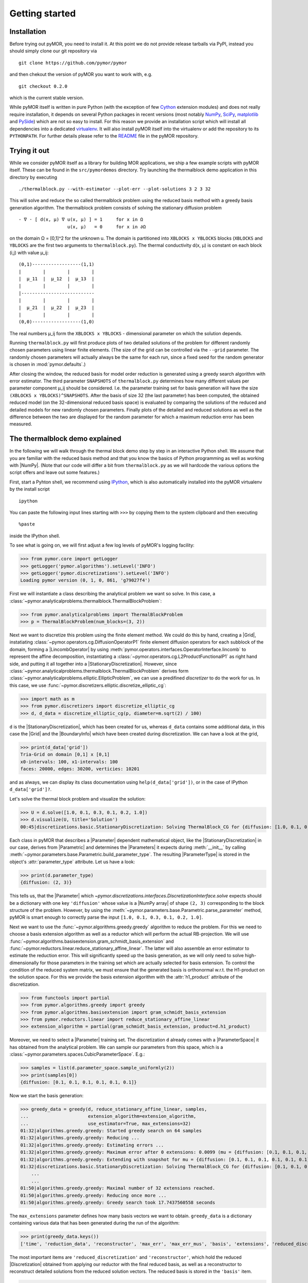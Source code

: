 .. _getting_started:

***************
Getting started
***************

Installation
------------

Before trying out pyMOR, you need to install it. At this point we do
not provide release tarballs via PyPI, instead you should simply
clone our git repository via ::

    git clone https://github.com/pymor/pymor

and then chekout the version of pyMOR you want to work with, e.g. ::

    git checkout 0.2.0

which is the current stable version.

While pyMOR itself is written in pure Python (with the exception of few `Cython
<http://cython.org>`_ extension modules) and does not really require
installation, it depends on several Python packages in recent versions (most
notably `NumPy <http://www.numpy.org>`_, `SciPy <http://www.scipy.org>`_,
`matplotlib <http://matplotlib.org>`_ and `PySide <http//www.pyside.org>`_)
which are not so easy to install. For this reason we provide an installation
script which will install all dependencies into a dedicated `virtualenv
<http://virtualenv.org>`_. It will also install pyMOR itself into the
virtualenv or add the repository to its ``PYTHONPATH``. For further details
please refer to the `README
<https://github.com/pymor/pymor/blob/master/README.markdown>`_ file in the
pyMOR repository.


Trying it out
-------------

While we consider pyMOR itself as a library for building MOR
applications, we ship a few example scripts with pyMOR itself. These
can be found in the ``src/pymordemos`` directory. Try launching
the thermalblock demo application in this directory by executing ::

    ./thermalblock.py --with-estimator --plot-err --plot-solutions 3 2 3 32

This will solve and reduce the so called thermalblock problem using
the reduced basis method with a greedy basis generation algorithm.
The thermalblock problem consists of solving the stationary diffusion
problem ::

    - ∇ ⋅ [ d(x, μ) ∇ u(x, μ) ] = 1     for x in Ω
                      u(x, μ)   = 0     for x in ∂Ω

on the domain Ω = [0,1]^2 for the unknown u. The domain is partitioned into
``XBLOCKS x YBLOCKS`` blocks (``XBLOCKS`` and ``YBLOCKS`` are the first 
two arguments to ``thermalblock.py``). The thermal conductivity d(x, μ)
is constant on each block (i,j) with value μ_ij: ::

    (0,1)------------------(1,1)
    |        |        |        |
    |  μ_11  |  μ_12  |  μ_13  |
    |        |        |        |
    |---------------------------
    |        |        |        |
    |  μ_21  |  μ_22  |  μ_23  |
    |        |        |        |
    (0,0)------------------(1,0)

The real numbers μ_ij form the ``XBLOCKS x YBLOCKS`` - dimensional parameter
on which the solution depends.

Running ``thermalblock.py`` will first produce plots of two detailed
solutions of the problem for different randomly chosen parameters
using linear finite elements. (The size of the grid can be controlled
via the ``--grid`` parameter. The randomly chosen parameters will
actually always be the same for each run, since a fixed seed for
the random generator is chosen in :mod:`pymor.defaults`.)

After closing the window, the reduced basis for model order reduction
is generated using a greedy search algorithm with error estimator.
The third parameter ``SNAPSHOTS`` of ``thermalblock.py`` determines how many
different values per parameter component μ_ij should be considered.
I.e. the parameter training set for basis generation will have the
size ``(XBLOCKS x YBLOCKS)^SNAPSHOTS``. After the basis of size 32 (the
last parameter) has been computed, the obtained reduced model (on the
32-dimensional reduced basis space) is evaluated by comparing the
solutions of the reduced and detailed models for new randomly chosen
parameters. Finally plots of the detailed and reduced solutions as well
as the difference between the two are displayed for the random parameter
for which a maximum reduction error has been measured.


The thermalblock demo explained
-------------------------------

In the following we will walk through the thermal block demo step by
step in an interactive Python shell. We assume that you are familiar
with the reduced basis method and that you know the basics of Python
programming as well as working with |NumPy|. (Note that our code will
differ a bit from ``thermalblock.py`` as we will hardcode the various
options the script offers and leave out some features.)

First, start a Pyhton shell, we recommend using
`IPython <http://ipython.org>`_, which is also automatically installed
into the pyMOR virtualenv by the install script ::

    ipython

You can paste the following input lines starting with ``>>>`` by copying
them to the system clipboard and then executing ::

    %paste

inside the IPython shell.

To see what is going on, we will first adjust a few log levels of
pyMOR's logging facility:

>>> from pymor.core import getLogger
>>> getLogger('pymor.algorithms').setLevel('INFO')
>>> getLogger('pymor.discretizations').setLevel('INFO')
Loading pymor version (0, 1, 0, 861, 'g79027f4')

First we will instantiate a class describing the analytical problem
we want so solve. In this case, a 
:class:`~pymor.analyticalproblems.thermalblock.ThermalBlockProblem`:

>>> from pymor.analyticalproblems import ThermalBlockProblem
>>> p = ThermalBlockProblem(num_blocks=(3, 2))

Next we want to discretize this problem using the finite element method.
We could do this by hand, creating a |Grid|, instatiating
:class:`~pymor.operators.cg.DiffusionOperatorP1` finite element diffusion
operators for each subblock of the domain, forming a |LincombOperator|
by using :meth:`pymor.operators.interfaces.OperatorInterface.lincomb`
to represent the affine decomposition, instantiating a
:class:`~pymor.operators.cg.L2ProductFunctionalP1` as right hand side, and
putting it all together into a |StationaryDiscretization|. However, since
:class:`~pymor.analyticalproblems.thermalblock.ThermalBlockProblem` derives
form :class:`~pymor.analyticalproblems.elliptic.EllipticProblem`, we can use
a predifined *discretizer* to do the work for us. In this case, we use
:func:`~pymor.discretizers.elliptic.discretize_elliptic_cg`:

>>> import math as m
>>> from pymor.discretizers import discretize_elliptic_cg
>>> d, d_data = discretize_elliptic_cg(p, diameter=m.sqrt(2) / 100)

``d`` is the |StationaryDiscretization|, which has been created for us,
whereas ``d_data`` contains some additional data, in this case the |Grid|
and the |BoundaryInfo| which have been created during discretization. We
can have a look at the grid,

>>> print(d_data['grid'])
Tria-Grid on domain [0,1] x [0,1]
x0-intervals: 100, x1-intervals: 100
faces: 20000, edges: 30200, verticies: 10201

and as always, we can display its class documentation using
``help(d_data['grid'])``, or in the case of IPython
``d_data['grid']?``.

Let's solve the thermal block problem and visualize the solution:

>>> U = d.solve([1.0, 0.1, 0.3, 0.1, 0.2, 1.0])
>>> d.visualize(U, title='Solution')
00:45|discretizations.basic.StationaryDiscretization: Solving ThermalBlock_CG for {diffusion: [1.0, 0.1, 0.3, 0.1, 0.2, 1.0]} ...

Each class in pyMOR that describes a |Parameter| dependent mathematical
object, like the |StationaryDiscretization| in our case, derives from
|Parametric| and determines the |Parameters| it expects during :meth:`__init__`
by calling :meth:`~pymor.parameters.base.Parametric.build_parameter_type`.
The resulting |ParameterType| is stored in the object's :attr:`parameter_type`
attribute. Let us have a look:

>>> print(d.parameter_type)
{diffusion: (2, 3)}

This tells us, that the |Parameter| which
`~pymor.discretizations.interfaces.DiscretizationInterface.solve` expects
should be a dictionary with one key ``'diffusion'`` whose value is a
|NumPy array| of shape ``(2, 3)`` corresponding to the block structure of
the problem. However, by using the 
:meth:`~pymor.parameters.base.Parametric.parse_parameter` method, pyMOR is
smart enough to correctly parse the input ``[1.0, 0.1, 0.3, 0.1, 0.2, 1.0]``.

Next we want to use the :func:`~pymor.algorithms.greedy.greedy` algorithm
to reduce the problem. For this we need to choose a basis extension algorithm
as well as a reductor which will perform the actual RB-projection. We will
use :func:`~pymor.algorithms.basisextension.gram_schmidt_basis_extension` and
:func:`~pymor.reductors.linear.reduce_stationary_affine_linear`. The latter
will also assemble an error estimator to estimate the reduction error. This
will significantly speed up the basis generation, as we will only need to
solve high-dimensionally for those parameters in the training set which are
actually selected for basis extension. To control the condition of the
reduced system matrix, we must ensure that the generated basis is orthonormal
w.r.t. the H1-product on the solution space. For this we provide the basis
extension algorithm with the :attr:`h1_product` attribute of the discretization.

>>> from functools import partial
>>> from pymor.algorithms.greedy import greedy
>>> from pymor.algorithms.basisextension import gram_schmidt_basis_extension
>>> from pymor.reductors.linear import reduce_stationary_affine_linear
>>> extension_algorithm = partial(gram_schmidt_basis_extension, product=d.h1_product)

Moreover, we need to select a
|Parameter| training set. The discretization ``d`` already comes with a
|ParameterSpace| it has obtained from the analytical problem. We can sample
our parameters from this space, which is a
:class:`~pymor.parameters.spaces.CubicParameterSpace`. E.g.:

>>> samples = list(d.parameter_space.sample_uniformly(2))
>>> print(samples[0])
{diffusion: [0.1, 0.1, 0.1, 0.1, 0.1, 0.1]}

Now we start the basis generation:

>>> greedy_data = greedy(d, reduce_stationary_affine_linear, samples,
...                      extension_algorithm=extension_algorithm,
...                      use_estimator=True, max_extensions=32)
01:32|algorithms.greedy.greedy: Started greedy search on 64 samples                                                                                   
01:32|algorithms.greedy.greedy: Reducing ...                                                                                                          
01:32|algorithms.greedy.greedy: Estimating errors ...                                                                                                 
01:32|algorithms.greedy.greedy: Maximum error after 0 extensions: 0.0099 (mu = {diffusion: [0.1, 0.1, 0.1, 0.1, 0.1, 0.1]})                           
01:32|algorithms.greedy.greedy: Extending with snapshot for mu = {diffusion: [0.1, 0.1, 0.1, 0.1, 0.1, 0.1]}                                          
01:32|discretizations.basic.StationaryDiscretization: Solving ThermalBlock_CG for {diffusion: [0.1, 0.1, 0.1, 0.1, 0.1, 0.1]} ...
    ...
    ...
01:50|algorithms.greedy.greedy: Maximal number of 32 extensions reached.
01:50|algorithms.greedy.greedy: Reducing once more ...
01:50|algorithms.greedy.greedy: Greedy search took 17.7437560558 seconds

The ``max_extensions`` parameter defines how many basis vectors we want to
obtain. ``greedy_data`` is a dictionary containing various data that has
been generated during the run of the algorithm:

>>> print(greedy_data.keys())
['time', 'reduction_data', 'reconstructor', 'max_err', 'max_err_mus', 'basis', 'extensions', 'reduced_discretization', 'max_err_mu', 'max_errs']

The most important items are ``'reduced_discretization'`` and
``'reconstructor'``, which hold the reduced |Discretization| obtained
from applying our reductor with the final reduced basis, as well as a
reconstructor to reconstruct detailed solutions from the reduced solution
vectors. The reduced basis is stored in the ``'basis'`` item.

>>> rd = greedy_data['reduced_discretization']
>>> rc = greedy_data['reconstructor']
>>> rb = greedy_data['basis']

All vectors in pyMOR are stored in so called |VectorArrays|. For example
the solution ``U`` computed above is given as a |VectorArray| of lenght 1.
For the reduced basis we have:

>>> print(type(rb))
<class 'pymor.la.numpyvectorarray.NumpyVectorArray'>
>>> print(len(rb))
32
>>> print(rb.dim)
10201

Let us check, if the reduced basis really is orthonormal with respect to
the H1-product. For this we use the :meth:`~pymor.operators.interfaces.OperatorInterface.apply2`
method:

>>> import numpy as np
>>> gram_matrix = d.h1_product.apply2(rb, rb, pairwise=False)
>>> print(np.max(np.abs(gram_matrix - np.eye(32))))
4.93285967629e-14

Looks good! We can now solve the reduced model for the same parameter as above.
The result is a vector of coefficients w.r.t. the reduced basis, which is
currently stored in ``rb``. To form the linear combination, we use the
reconstructor:

>>> u = rd.solve([1.0, 0.1, 0.3, 0.1, 0.2, 1.0])
>>> print(u)
[[  5.65450212e-01  -9.97259318e-03  -1.37904584e-01   1.49072806e-01
    1.38146480e-01   8.32847282e-02  -2.36482451e-01   1.01121628e-01
    1.03270816e-01  -3.18681618e-02   4.17663255e-02   2.92689535e-02
    9.12690185e-02  -7.58645640e-02   1.36683727e-01   9.88630906e-02
   -9.66481730e-03  -3.74264667e-03  -1.80396304e-03   8.29032084e-03
   -1.66055113e-02   1.27241150e-02   1.42330922e-02   8.98507806e-03
    6.31953865e-03   7.52031711e-04   1.35377961e-03   3.77849546e-03
    1.27019758e-03   3.75581650e-03   7.22952797e-04   5.64761035e-04]]
>>> U_red = rc.reconstruct(u)
>>> print(U_red.dim)
10201

Finally we compute the reduction error and display the reduced solution along with
the detailed solution and the error:

>>> ERR = U - U_red
>>> print(d.h1_norm(ERR))
[ 0.00307307]
>>> d.visualize((U, U_red, ERR), legend=('Detailed', 'Reduced', 'Error'),
...             separate_colorbars=True)

We can nicely observe how the error is maximized along the jumps of the
diffusion coeffient, which is expected.

Learning more
-------------

As a next step, you should read our :ref:`technical_overview` which discusses the
most important concepts and design decisions behind pyMOR. After that
you should be fit to delve into the reference documentation.

Should you have any problems regarding pyMOR, questions or
`feature requests <https://github.com/pymor/pymor/issues>`_, do not hestitate
to contact us at our
`mailing list <http://listserv.uni-muenster.de/mailman/listinfo/pymor-dev>`_!
